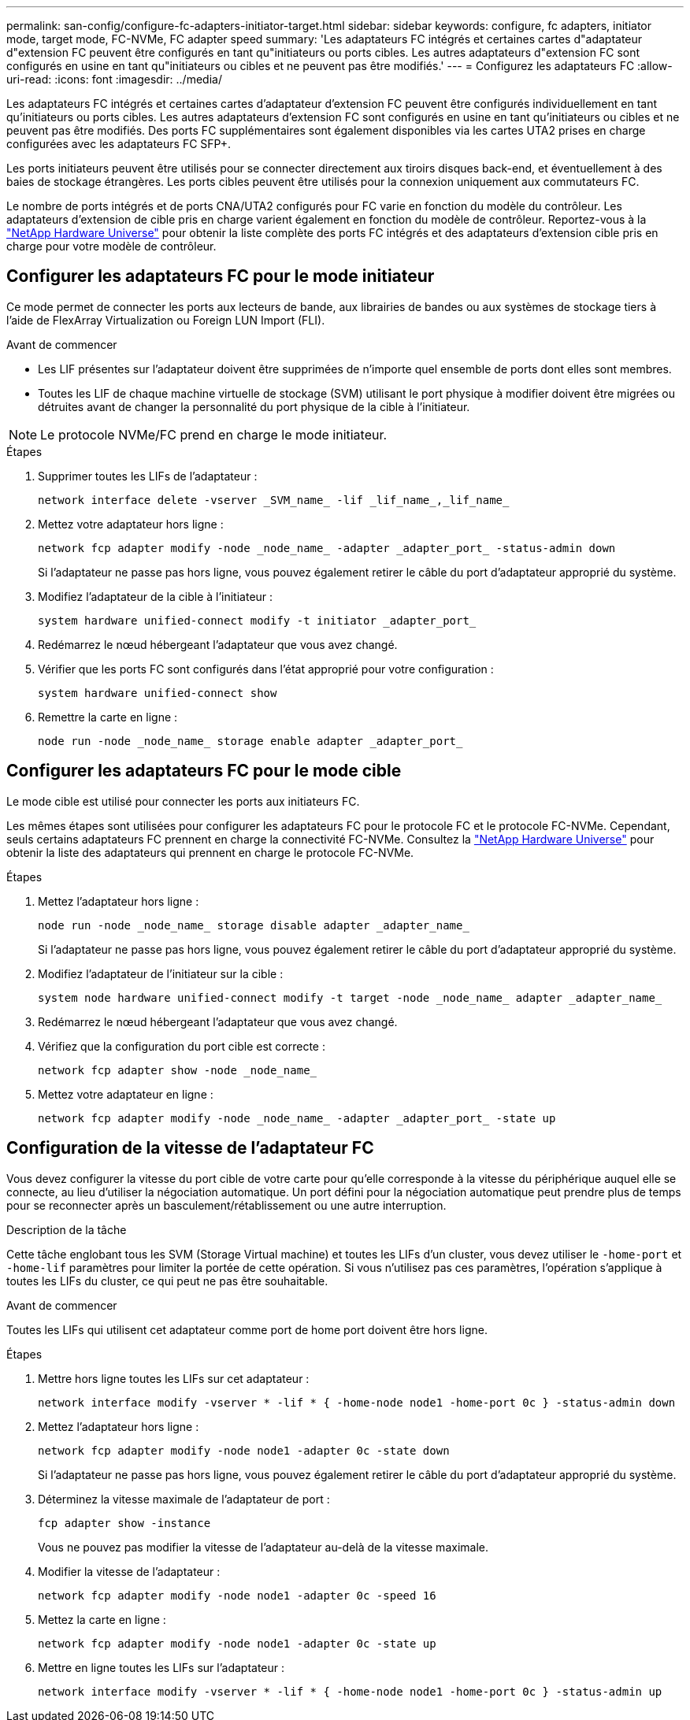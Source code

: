 ---
permalink: san-config/configure-fc-adapters-initiator-target.html 
sidebar: sidebar 
keywords: configure, fc adapters, initiator mode, target mode, FC-NVMe, FC adapter speed 
summary: 'Les adaptateurs FC intégrés et certaines cartes d"adaptateur d"extension FC peuvent être configurés en tant qu"initiateurs ou ports cibles. Les autres adaptateurs d"extension FC sont configurés en usine en tant qu"initiateurs ou cibles et ne peuvent pas être modifiés.' 
---
= Configurez les adaptateurs FC
:allow-uri-read: 
:icons: font
:imagesdir: ../media/


[role="lead"]
Les adaptateurs FC intégrés et certaines cartes d'adaptateur d'extension FC peuvent être configurés individuellement en tant qu'initiateurs ou ports cibles. Les autres adaptateurs d'extension FC sont configurés en usine en tant qu'initiateurs ou cibles et ne peuvent pas être modifiés. Des ports FC supplémentaires sont également disponibles via les cartes UTA2 prises en charge configurées avec les adaptateurs FC SFP+.

Les ports initiateurs peuvent être utilisés pour se connecter directement aux tiroirs disques back-end, et éventuellement à des baies de stockage étrangères. Les ports cibles peuvent être utilisés pour la connexion uniquement aux commutateurs FC.

Le nombre de ports intégrés et de ports CNA/UTA2 configurés pour FC varie en fonction du modèle du contrôleur. Les adaptateurs d'extension de cible pris en charge varient également en fonction du modèle de contrôleur. Reportez-vous à la link:https://hwu.netapp.com["NetApp Hardware Universe"^] pour obtenir la liste complète des ports FC intégrés et des adaptateurs d'extension cible pris en charge pour votre modèle de contrôleur.



== Configurer les adaptateurs FC pour le mode initiateur

Ce mode permet de connecter les ports aux lecteurs de bande, aux librairies de bandes ou aux systèmes de stockage tiers à l'aide de FlexArray Virtualization ou Foreign LUN Import (FLI).

.Avant de commencer
* Les LIF présentes sur l'adaptateur doivent être supprimées de n'importe quel ensemble de ports dont elles sont membres.
* Toutes les LIF de chaque machine virtuelle de stockage (SVM) utilisant le port physique à modifier doivent être migrées ou détruites avant de changer la personnalité du port physique de la cible à l'initiateur.


[NOTE]
====
Le protocole NVMe/FC prend en charge le mode initiateur.

====
.Étapes
. Supprimer toutes les LIFs de l'adaptateur :
+
[source, cli]
----
network interface delete -vserver _SVM_name_ -lif _lif_name_,_lif_name_
----
. Mettez votre adaptateur hors ligne :
+
[source, cli]
----
network fcp adapter modify -node _node_name_ -adapter _adapter_port_ -status-admin down
----
+
Si l'adaptateur ne passe pas hors ligne, vous pouvez également retirer le câble du port d'adaptateur approprié du système.

. Modifiez l'adaptateur de la cible à l'initiateur :
+
[source, cli]
----
system hardware unified-connect modify -t initiator _adapter_port_
----
. Redémarrez le nœud hébergeant l'adaptateur que vous avez changé.
. Vérifier que les ports FC sont configurés dans l'état approprié pour votre configuration :
+
[source, cli]
----
system hardware unified-connect show
----
. Remettre la carte en ligne :
+
[source, cli]
----
node run -node _node_name_ storage enable adapter _adapter_port_
----




== Configurer les adaptateurs FC pour le mode cible

Le mode cible est utilisé pour connecter les ports aux initiateurs FC.

Les mêmes étapes sont utilisées pour configurer les adaptateurs FC pour le protocole FC et le protocole FC-NVMe. Cependant, seuls certains adaptateurs FC prennent en charge la connectivité FC-NVMe. Consultez la link:https://hwu.netapp.com["NetApp Hardware Universe"^] pour obtenir la liste des adaptateurs qui prennent en charge le protocole FC-NVMe.

.Étapes
. Mettez l'adaptateur hors ligne :
+
[source, cli]
----
node run -node _node_name_ storage disable adapter _adapter_name_
----
+
Si l'adaptateur ne passe pas hors ligne, vous pouvez également retirer le câble du port d'adaptateur approprié du système.

. Modifiez l'adaptateur de l'initiateur sur la cible :
+
[source, cli]
----
system node hardware unified-connect modify -t target -node _node_name_ adapter _adapter_name_
----
. Redémarrez le nœud hébergeant l'adaptateur que vous avez changé.
. Vérifiez que la configuration du port cible est correcte :
+
[source, cli]
----
network fcp adapter show -node _node_name_
----
. Mettez votre adaptateur en ligne :
+
[source, cli]
----
network fcp adapter modify -node _node_name_ -adapter _adapter_port_ -state up
----




== Configuration de la vitesse de l'adaptateur FC

Vous devez configurer la vitesse du port cible de votre carte pour qu'elle corresponde à la vitesse du périphérique auquel elle se connecte, au lieu d'utiliser la négociation automatique. Un port défini pour la négociation automatique peut prendre plus de temps pour se reconnecter après un basculement/rétablissement ou une autre interruption.

.Description de la tâche
Cette tâche englobant tous les SVM (Storage Virtual machine) et toutes les LIFs d'un cluster, vous devez utiliser le `-home-port` et `-home-lif` paramètres pour limiter la portée de cette opération. Si vous n'utilisez pas ces paramètres, l'opération s'applique à toutes les LIFs du cluster, ce qui peut ne pas être souhaitable.

.Avant de commencer
Toutes les LIFs qui utilisent cet adaptateur comme port de home port doivent être hors ligne.

.Étapes
. Mettre hors ligne toutes les LIFs sur cet adaptateur :
+
[source, cli]
----
network interface modify -vserver * -lif * { -home-node node1 -home-port 0c } -status-admin down
----
. Mettez l'adaptateur hors ligne :
+
[source, cli]
----
network fcp adapter modify -node node1 -adapter 0c -state down
----
+
Si l'adaptateur ne passe pas hors ligne, vous pouvez également retirer le câble du port d'adaptateur approprié du système.

. Déterminez la vitesse maximale de l'adaptateur de port :
+
[source, cli]
----
fcp adapter show -instance
----
+
Vous ne pouvez pas modifier la vitesse de l'adaptateur au-delà de la vitesse maximale.

. Modifier la vitesse de l'adaptateur :
+
[source, cli]
----
network fcp adapter modify -node node1 -adapter 0c -speed 16
----
. Mettez la carte en ligne :
+
[source, cli]
----
network fcp adapter modify -node node1 -adapter 0c -state up
----
. Mettre en ligne toutes les LIFs sur l'adaptateur :
+
[source, cli]
----
network interface modify -vserver * -lif * { -home-node node1 -home-port 0c } -status-admin up
----

